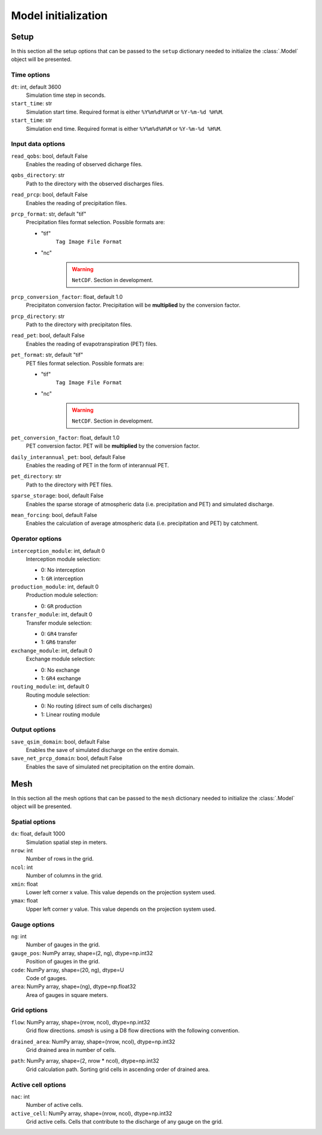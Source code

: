 .. _user_guide.model_initialization:

.. role:: bolditalic
    :class: bolditalic

====================
Model initialization
====================

.. _user_guide.model_initialization.setup:

Setup
-----

In this section all the setup options that can be passed to the ``setup`` dictionary needed to initialize the :class:`.Model` object will be presented.


Time options
************

``dt``:bolditalic:`: int, default 3600`
    Simulation time step in seconds.

``start_time``:bolditalic:`: str`
    Simulation start time. Required format is either ``%Y%m%d%H%M`` or ``%Y-%m-%d %H%M``.

``start_time``:bolditalic:`: str`
    Simulation end time. Required format is either ``%Y%m%d%H%M`` or ``%Y-%m-%d %H%M``.
    

Input data options
******************

``read_qobs``:bolditalic:`: bool, default False`
    Enables the reading of observed dicharge files.
    
``qobs_directory``:bolditalic:`: str`
    Path to the directory with the observed discharges files.
    
``read_prcp``:bolditalic:`: bool, default False`
    Enables the reading of precipitation files.
    
``prcp_format``:bolditalic:`: str, default "tif"`
    Precipitation files format selection. Possible formats are:
    
    - "tif"
        ``Tag Image File Format``
        
    - "nc"
        .. warning::
            
            ``NetCDF``. Section in development.
            
``prcp_conversion_factor``:bolditalic:`: float, default 1.0`
    Precipitaton conversion factor. Precipitation will be **multiplied** by the conversion factor.
    
``prcp_directory``:bolditalic:`: str`
    Path to the directory with precipitaton files.


``read_pet``:bolditalic:`: bool, default False`
    Enables the reading of evapotranspiration (PET) files.
    
``pet_format``:bolditalic:`: str, default "tif"`
    PET files format selection. Possible formats are:
    
    - "tif"
        ``Tag Image File Format``
        
    - "nc"
        .. warning::
            
            ``NetCDF``. Section in development.
            
``pet_conversion_factor``:bolditalic:`: float, default 1.0`
    PET conversion factor. PET will be **multiplied** by the conversion factor.
    
``daily_interannual_pet``:bolditalic:`: bool, default False`
    Enables the reading of PET in the form of interannual PET.
    
``pet_directory``:bolditalic:`: str`
    Path to the directory with PET files.
    
``sparse_storage``:bolditalic:`: bool, default False`
    Enables the sparse storage of atmospheric data (i.e. precipitation and PET) and simulated discharge.
    
``mean_forcing``:bolditalic:`: bool, default False`
    Enables the calculation of average atmospheric data (i.e. precipitation and PET) by catchment.
    
    
Operator options
****************

.. deprecated:: 0.2.0

    use ``structure`` instead.


``interception_module``:bolditalic:`: int, default 0`
    Interception module selection:
    
    - 0: No interception
    
    - 1: ``GR`` interception
    
``production_module``:bolditalic:`: int, default 0`
    Production module selection:
    
    - 0: ``GR`` production
    
``transfer_module``:bolditalic:`: int, default 0`
    Transfer module selection:
    
    - 0: ``GR4`` transfer
    
    - 1: ``GR6`` transfer
    
``exchange_module``:bolditalic:`: int, default 0`
    Exchange module selection:
    
    - 0: No exchange
    
    - 1: ``GR4`` exchange
    
``routing_module``:bolditalic:`: int, default 0`
    Routing module selection:
    
    - 0: No routing (direct sum of cells discharges)
    
    - 1: Linear routing module


Output options
**************

``save_qsim_domain``:bolditalic:`: bool, default False`
    Enables the save of simulated discharge on the entire domain.
    
``save_net_prcp_domain``:bolditalic:`: bool, default False`
    Enables the save of simulated net precipitation on the entire domain.


.. _user_guide.model_initialization.mesh:

Mesh
----

In this section all the mesh options that can be passed to the ``mesh`` dictionary needed to initialize the :class:`.Model` object will be presented.

Spatial options
***************

``dx``:bolditalic:`: float, default 1000`
    Simulation spatial step in meters.
    
``nrow``:bolditalic:`: int`
    Number of rows in the grid.
    
``ncol``:bolditalic:`: int`
    Number of columns in the grid.
    
``xmin``:bolditalic:`: float`
    Lower left corner x value. This value depends on the projection system used.
    
``ymax``:bolditalic:`: float`
    Upper left corner y value. This value depends on the projection system used.
    
Gauge options
*************

``ng``:bolditalic:`: int`
    Number of gauges in the grid.
    
``gauge_pos``:bolditalic:`: NumPy array, shape=(2, ng), dtype=np.int32`
    Position of gauges in the grid.


``code``:bolditalic:`: NumPy array, shape=(20, ng), dtype=U`
    Code of gauges.


``area``:bolditalic:`: NumPy array, shape=(ng), dtype=np.float32`
    Area of gauges in square meters.
    

Grid options
************

``flow``:bolditalic:`: NumPy array, shape=(nrow, ncol), dtype=np.int32`
    Grid flow directions. `smash` is using a D8 flow directions with the following convention.
    
    .. image:: ../_static/flwdir_convention.png
        :width: 100
        :align: center
    
``drained_area``:bolditalic:`: NumPy array, shape=(nrow, ncol), dtype=np.int32`
    Grid drained area in number of cells.
    
``path``:bolditalic:`: NumPy array, shape=(2, nrow * ncol), dtype=np.int32`
    Grid calculation path. Sorting grid cells in ascending order of drained area.
    
    
Active cell options
*******************

``nac``:bolditalic:`: int`
    Number of active cells.
    
``active_cell``:bolditalic:`: NumPy array, shape=(nrow, ncol), dtype=np.int32`
    Grid active cells. Cells that contribute to the discharge of any gauge on the grid.
        
        
        
        
        
